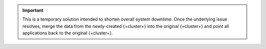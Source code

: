 .. important::

   This is a temporary solution intended to shorten overall system
   downtime. Once the underlying issue resolves,
   merge the data from the newly-created {+cluster+} into the 
   original {+cluster+} and point all applications back to the
   original {+cluster+}.